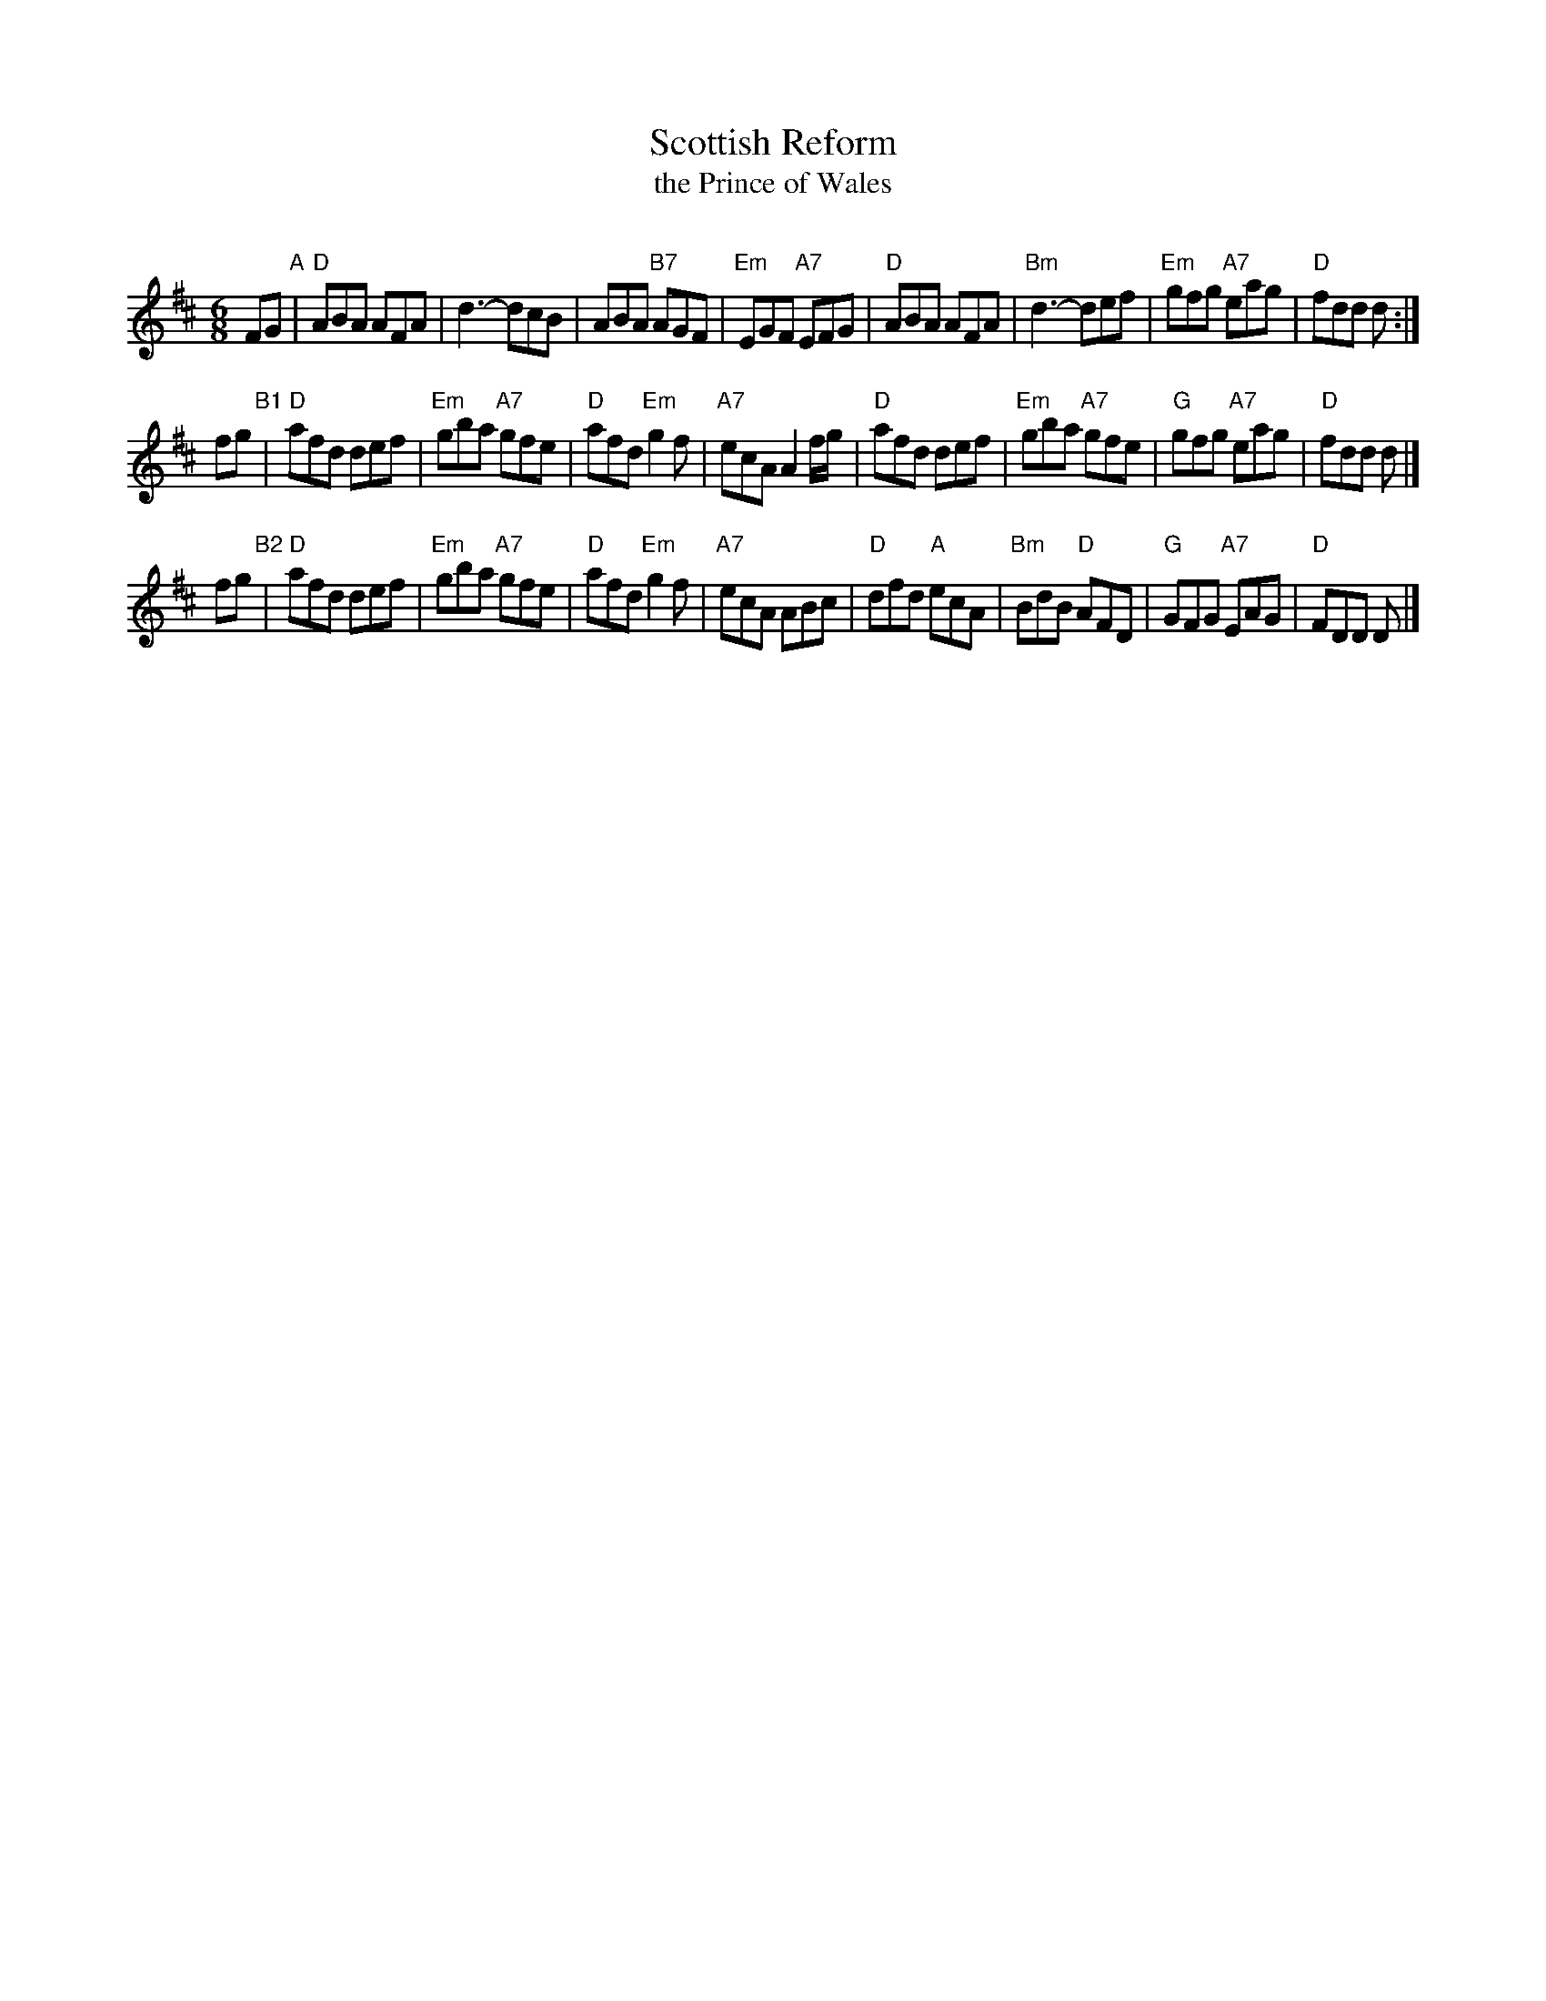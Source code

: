 X:1
T: Scottish Reform
T: the Prince of Wales
R: jig
O:
B:
D:
Z: John Chambers <jc:trillian.mit.edu>
N: RSCDS-3 (1910)
N:
M: 6/8
L: 1/8
%
K: D
FG "A"\
| "D"ABA AFA |     d3- dcB |     ABA "B7"AGF | "Em"EGF "A7"EFG \
| "D"ABA AFA | "Bm"d3- def | "Em"gfg "A7"eag |  "D"fdd     d :|
fg "B1"\
| "D"afd def | "Em"gba "A7"gfe | "D"afd "Em"g2f | "A7"ecA A2f/g/ \
| "D"afd def | "Em"gba "A7"gfe | "G"gfg "A7"eag | "D"fdd  d |]
fg "B2"\
| "D"afd    def | "Em"gba "A7"gfe | "D"afd "Em"g2f | "A7"ecA ABc \
| "D"dfd "A"ecA | "Bm"BdB  "D"AFD | "G"GFG "A7"EAG | "D"FDD  D |]
